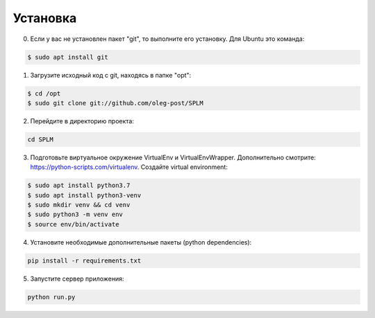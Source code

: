 .. highlight:: shell

============
Установка
============
0) Если у вас не установлен пакет "git", то выполните его установку. Для Ubuntu это команда:

.. code-block:: console

    $ sudo apt install git


1) Загрузите исходный код с git, находясь в папке "opt":

.. code-block:: console
    
    $ cd /opt
    $ sudo git clone git://github.com/oleg-post/SPLM

2) Перейдите в директорию проекта:

.. code-block:: console

    cd SPLM

3) Подготовьте виртуальное окружение VirtualEnv и VirtualEnvWrapper. Дополнительно смотрите: https://python-scripts.com/virtualenv. Создайте virtual environment:

.. code-block:: console

    $ sudo apt install python3.7
    $ sudo apt install python3-venv
    $ sudo mkdir venv && cd venv
    $ sudo python3 -m venv env
    $ source env/bin/activate


4) Установите необходимые дополнительные пакеты (python dependencies):

.. code-block:: console

    pip install -r requirements.txt

5) Запустите сервер приложения:

.. code-block:: console

    python run.py
